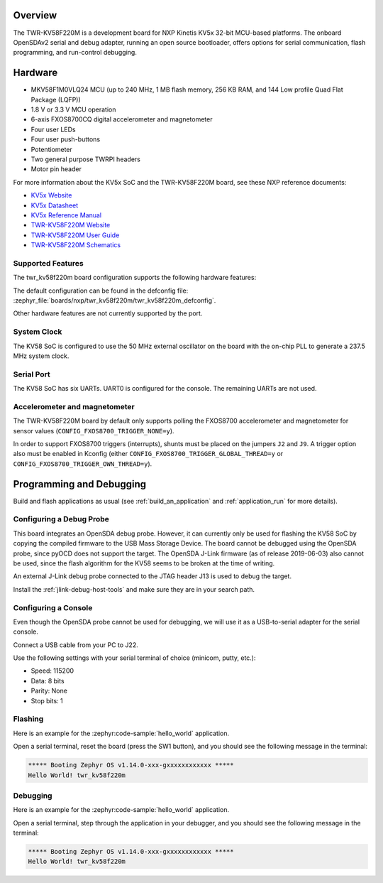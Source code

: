 .. zephyr:board:: twr_kv58f220m

Overview
********

The TWR-KV58F220M is a development board for NXP Kinetis KV5x 32-bit
MCU-based platforms. The onboard OpenSDAv2 serial and debug adapter,
running an open source bootloader, offers options for serial
communication, flash programming, and run-control debugging.

Hardware
********

- MKV58F1M0VLQ24 MCU (up to 240 MHz, 1 MB flash memory, 256 KB RAM,
  and 144 Low profile Quad Flat Package (LQFP))
- 1.8 V or 3.3 V MCU operation
- 6-axis FXOS8700CQ digital accelerometer and magnetometer
- Four user LEDs
- Four user push-buttons
- Potentiometer
- Two general purpose TWRPI headers
- Motor pin header

For more information about the KV5x SoC and the TWR-KV58F220M board, see
these NXP reference documents:

- `KV5x Website`_
- `KV5x Datasheet`_
- `KV5x Reference Manual`_
- `TWR-KV58F220M Website`_
- `TWR-KV58F220M User Guide`_
- `TWR-KV58F220M Schematics`_

Supported Features
==================

The twr_kv58f220m board configuration supports the following hardware
features:

.. zephyr:board-supported-hw::

The default configuration can be found in the defconfig file:
:zephyr_file:`boards/nxp/twr_kv58f220m/twr_kv58f220m_defconfig`.

Other hardware features are not currently supported by the port.

System Clock
============

The KV58 SoC is configured to use the 50 MHz external oscillator on the
board with the on-chip PLL to generate a 237.5 MHz system clock.

Serial Port
===========

The KV58 SoC has six UARTs. UART0 is configured for the console. The
remaining UARTs are not used.

Accelerometer and magnetometer
==============================

The TWR-KV58F220M board by default only supports polling the FXOS8700
accelerometer and magnetometer for sensor values
(``CONFIG_FXOS8700_TRIGGER_NONE=y``).

In order to support FXOS8700 triggers (interrupts), shunts must be placed on
the jumpers ``J2`` and ``J9``. A trigger option also must be enabled in Kconfig
(either ``CONFIG_FXOS8700_TRIGGER_GLOBAL_THREAD=y`` or
``CONFIG_FXOS8700_TRIGGER_OWN_THREAD=y``).

Programming and Debugging
*************************

Build and flash applications as usual (see :ref:`build_an_application` and
:ref:`application_run` for more details).

Configuring a Debug Probe
=========================

This board integrates an OpenSDA debug probe. However, it can currently only be
used for flashing the KV58 SoC by copying the compiled firmware to the USB Mass
Storage Device. The board cannot be debugged using the OpenSDA probe, since
pyOCD does not support the target. The OpenSDA J-Link firmware (as of release
2019-06-03) also cannot be used, since the flash algorithm for the KV58 seems to
be broken at the time of writing.

An external J-Link debug probe connected to the JTAG header J13 is used to debug
the target.

Install the :ref:`jlink-debug-host-tools` and make sure they are in your search
path.

.. zephyr-app-commands::
   :zephyr-app: samples/hello_world
   :tool: all
   :board: twr_kv58f220m
   :goals: build

Configuring a Console
=====================

Even though the OpenSDA probe cannot be used for debugging, we will use it as a
USB-to-serial adapter for the serial console.

Connect a USB cable from your PC to J22.

Use the following settings with your serial terminal of choice (minicom, putty,
etc.):

- Speed: 115200
- Data: 8 bits
- Parity: None
- Stop bits: 1

Flashing
========

Here is an example for the :zephyr:code-sample:`hello_world` application.

.. zephyr-app-commands::
   :zephyr-app: samples/hello_world
   :board: twr_kv58f220m
   :goals: flash

Open a serial terminal, reset the board (press the SW1 button), and you should
see the following message in the terminal:

.. code-block:: console

   ***** Booting Zephyr OS v1.14.0-xxx-gxxxxxxxxxxxx *****
   Hello World! twr_kv58f220m

Debugging
=========

Here is an example for the :zephyr:code-sample:`hello_world` application.

.. zephyr-app-commands::
   :zephyr-app: samples/hello_world
   :board: twr_kv58f220m
   :goals: debug

Open a serial terminal, step through the application in your debugger, and you
should see the following message in the terminal:

.. code-block:: console

   ***** Booting Zephyr OS v1.14.0-xxx-gxxxxxxxxxxxx *****
   Hello World! twr_kv58f220m

.. _TWR-KV58F220M Website:
   https://www.nxp.com/TWR-KV58F220M

.. _TWR-KV58F220M User Guide:
   https://www.nxp.com/webapp/Download?colCode=TWRKV58F220MUG

.. _TWR-KV58F220M Schematics:
   https://www.nxp.com/webapp/Download?colCode=TWR-KV58F220M-SCH

.. _KV5x Website:
   https://www.nxp.com/products/processors-and-microcontrollers/arm-based-processors-and-mcus/general-purpose-mcus/kv-series-cortex-m4-m0-plus-m7/kinetis-kv5x-240-mhz-motor-control-and-power-conversion-ethernet-mcus-based-on-arm-cortex-m7:KV5x

.. _KV5x Datasheet:
   https://www.nxp.com/docs/en/data-sheet/KV5XP144M240.pdf

.. _KV5x Reference Manual:
   https://www.nxp.com/webapp/Download?colCode=KV5XP144M240RM
